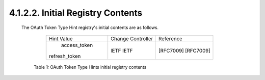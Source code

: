4.1.2.2.  Initial Registry Contents
~~~~~~~~~~~~~~~~~~~~~~~~~~~~~~~~~~~~~~~~~~~~~~~~~~~~~~~~~~~~~~~~~~

   The OAuth Token Type Hint registry's initial contents are as follows.

             +---------------+-------------------+-----------+
             |   Hint Value  | Change Controller | Reference |
             +---------------+-------------------+-----------+
             |  access_token |        IETF       | [RFC7009] |
             | refresh_token |        IETF       | [RFC7009] |
             +---------------+-------------------+-----------+

         Table 1: OAuth Token Type Hints initial registry contents

